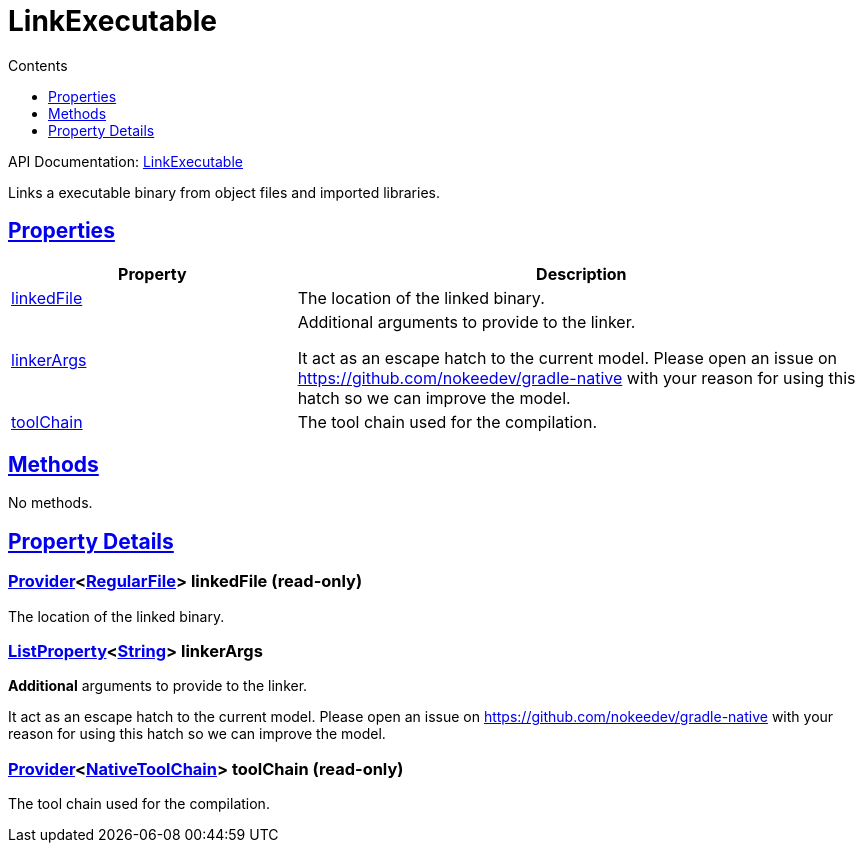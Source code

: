 :toc:
:toclevels: 1
:toc-title: Contents
:icons: font
:idprefix:
:jbake-status: published
:encoding: utf-8
:lang: en-US
:sectanchors: true
:sectlinks: true
:linkattrs: true
= LinkExecutable
:jbake-type: dsl_chapter
:jbake-tags: user manual, gradle plugin dsl, LinkExecutable
:jbake-description: Learn about the build language of the LinkExecutable type.
:jbake-category: Native types

API Documentation: link:../javadoc/dev/nokee/platform/nativebase/tasks/LinkExecutable.html[LinkExecutable]

Links a executable binary from object files and imported libraries.



== Properties



[cols="1,2", options="header", width=100%]
|===
|Property
|Description


|link:#dev.nokee.platform.nativebase.tasks.LinkExecutable:linkedFile[linkedFile]
|The location of the linked binary.

|link:#dev.nokee.platform.nativebase.tasks.LinkExecutable:linkerArgs[linkerArgs]
|Additional arguments to provide to the linker.

It act as an escape hatch to the current model.
Please open an issue on https://github.com/nokeedev/gradle-native with your reason for using this hatch so we can improve the model.

|link:#dev.nokee.platform.nativebase.tasks.LinkExecutable:toolChain[toolChain]
|The tool chain used for the compilation.

|===




== Methods

No methods.




== Property Details


[[dev.nokee.platform.nativebase.tasks.LinkExecutable:linkedFile]]
=== link:https://docs.gradle.org/6.2.1/javadoc/org/gradle/api/provider/Provider.html[Provider]<link:https://docs.gradle.org/6.2.1/javadoc/org/gradle/api/file/RegularFile.html[RegularFile]> linkedFile (read-only)

The location of the linked binary.



[[dev.nokee.platform.nativebase.tasks.LinkExecutable:linkerArgs]]
=== link:https://docs.gradle.org/6.2.1/javadoc/org/gradle/api/provider/ListProperty.html[ListProperty]<link:https://docs.oracle.com/javase/8/docs/api/java/lang/String.html[String]> linkerArgs 

*Additional* arguments to provide to the linker.

It act as an escape hatch to the current model.
Please open an issue on https://github.com/nokeedev/gradle-native with your reason for using this hatch so we can improve the model.



[[dev.nokee.platform.nativebase.tasks.LinkExecutable:toolChain]]
=== link:https://docs.gradle.org/6.2.1/javadoc/org/gradle/api/provider/Provider.html[Provider]<link:https://docs.gradle.org/6.2.1/javadoc/org/gradle/nativeplatform/toolchain/NativeToolChain.html[NativeToolChain]> toolChain (read-only)

The tool chain used for the compilation.









